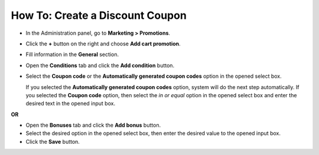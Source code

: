 ********************************
How To: Create a Discount Coupon
********************************

*   In the Administration panel, go to **Marketing > Promotions**.
*   Click the **+** button on the right and choose **Add cart promotion**.
*   Fill information in the **General** section.
*   Open the **Conditions** tab and click the **Add condition** button.
*   Select the **Coupon code** or the **Automatically generated coupon codes** option in the opened select box.

    If you selected the **Automatically generated coupon codes** option, system will do the next step automatically. If you selected the **Coupon code** option, then select the *in or equal* option in the opened select box and enter the desired text in the opened input box.

.. image:: img/coupon.png
    :align: center
    :alt: The Conditions tab

**OR**

.. image:: img/coupon_01.png
    :align: center
    :alt: The Conditions tab

*   Open the **Bonuses** tab and click the **Add bonus** button.
*   Select the desired option in the opened select box, then enter the desired value to the opened input box.
*   Click the **Save** button.

